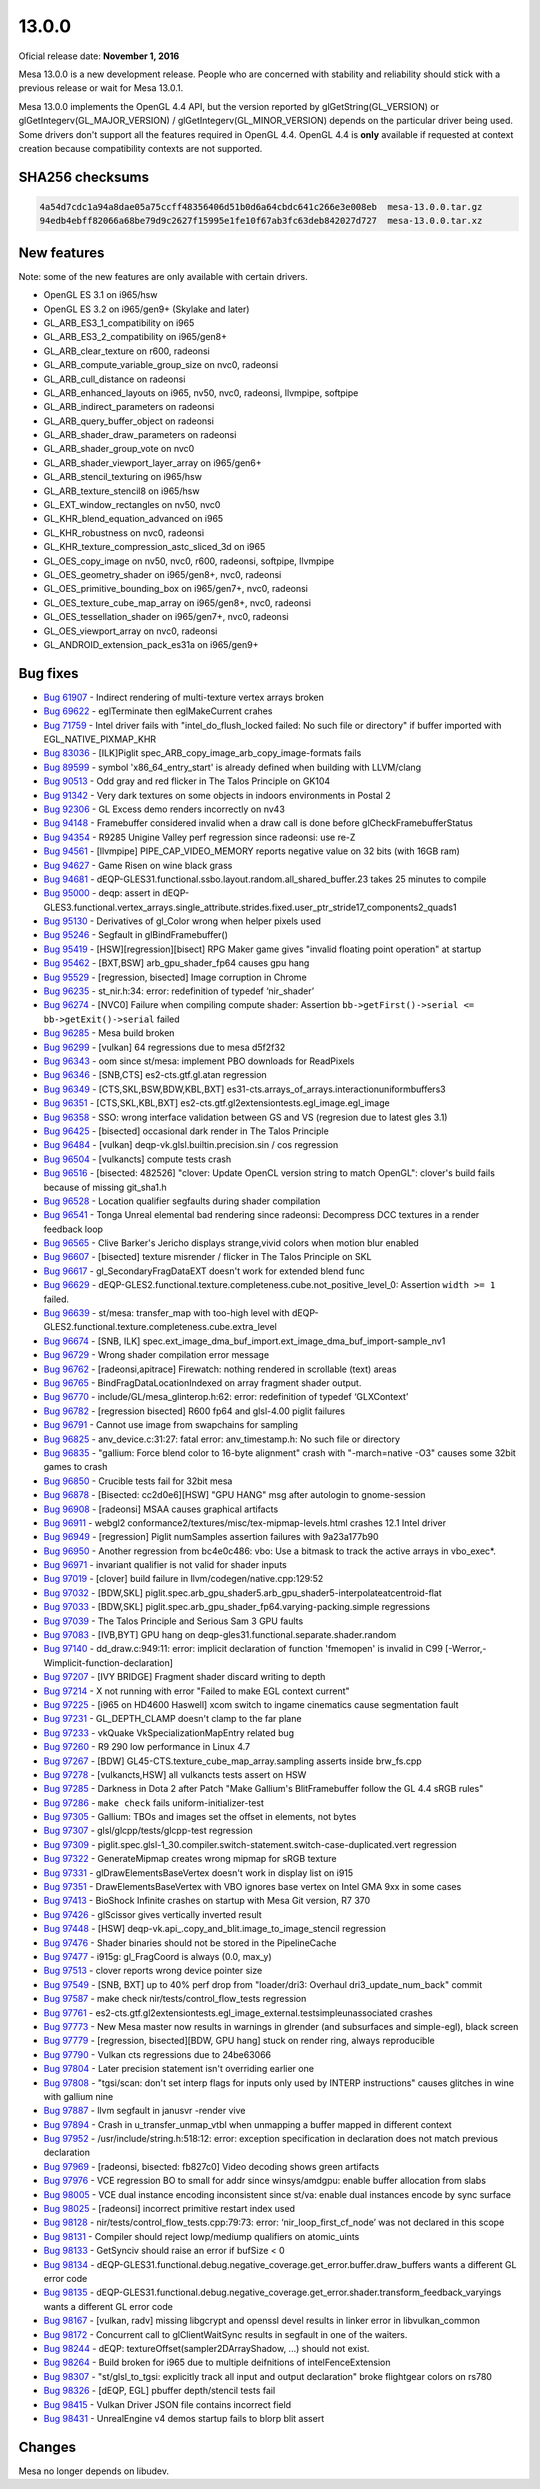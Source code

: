 13.0.0
======

Oficial release date: **November 1, 2016**

Mesa 13.0.0 is a new development release. People who are concerned with
stability and reliability should stick with a previous release or wait
for Mesa 13.0.1.

Mesa 13.0.0 implements the OpenGL 4.4 API, but the version reported by
glGetString(GL\_VERSION) or glGetIntegerv(GL\_MAJOR\_VERSION) /
glGetIntegerv(GL\_MINOR\_VERSION) depends on the particular driver being
used. Some drivers don't support all the features required in OpenGL
4.4. OpenGL 4.4 is **only** available if requested at context creation
because compatibility contexts are not supported.

SHA256 checksums
----------------

.. code-block:: text

    4a54d7cdc1a94a8dae05a75ccff48356406d51b0d6a64cbdc641c266e3e008eb  mesa-13.0.0.tar.gz
    94edb4ebff82066a68be79d9c2627f15995e1fe10f67ab3fc63deb842027d727  mesa-13.0.0.tar.xz

New features
------------

Note: some of the new features are only available with certain drivers.

-  OpenGL ES 3.1 on i965/hsw
-  OpenGL ES 3.2 on i965/gen9+ (Skylake and later)
-  GL\_ARB\_ES3\_1\_compatibility on i965
-  GL\_ARB\_ES3\_2\_compatibility on i965/gen8+
-  GL\_ARB\_clear\_texture on r600, radeonsi
-  GL\_ARB\_compute\_variable\_group\_size on nvc0, radeonsi
-  GL\_ARB\_cull\_distance on radeonsi
-  GL\_ARB\_enhanced\_layouts on i965, nv50, nvc0, radeonsi, llvmpipe,
   softpipe
-  GL\_ARB\_indirect\_parameters on radeonsi
-  GL\_ARB\_query\_buffer\_object on radeonsi
-  GL\_ARB\_shader\_draw\_parameters on radeonsi
-  GL\_ARB\_shader\_group\_vote on nvc0
-  GL\_ARB\_shader\_viewport\_layer\_array on i965/gen6+
-  GL\_ARB\_stencil\_texturing on i965/hsw
-  GL\_ARB\_texture\_stencil8 on i965/hsw
-  GL\_EXT\_window\_rectangles on nv50, nvc0
-  GL\_KHR\_blend\_equation\_advanced on i965
-  GL\_KHR\_robustness on nvc0, radeonsi
-  GL\_KHR\_texture\_compression\_astc\_sliced\_3d on i965
-  GL\_OES\_copy\_image on nv50, nvc0, r600, radeonsi, softpipe,
   llvmpipe
-  GL\_OES\_geometry\_shader on i965/gen8+, nvc0, radeonsi
-  GL\_OES\_primitive\_bounding\_box on i965/gen7+, nvc0, radeonsi
-  GL\_OES\_texture\_cube\_map\_array on i965/gen8+, nvc0, radeonsi
-  GL\_OES\_tessellation\_shader on i965/gen7+, nvc0, radeonsi
-  GL\_OES\_viewport\_array on nvc0, radeonsi
-  GL\_ANDROID\_extension\_pack\_es31a on i965/gen9+

Bug fixes
---------

-  `Bug 61907 <https://bugs.freedesktop.org/show_bug.cgi?id=61907>`__ -
   Indirect rendering of multi-texture vertex arrays broken

-  `Bug 69622 <https://bugs.freedesktop.org/show_bug.cgi?id=69622>`__ -
   eglTerminate then eglMakeCurrent crahes

-  `Bug 71759 <https://bugs.freedesktop.org/show_bug.cgi?id=71759>`__ -
   Intel driver fails with "intel\_do\_flush\_locked failed: No such
   file or directory" if buffer imported with EGL\_NATIVE\_PIXMAP\_KHR

-  `Bug 83036 <https://bugs.freedesktop.org/show_bug.cgi?id=83036>`__ -
   [ILK]Piglit spec\_ARB\_copy\_image\_arb\_copy\_image-formats fails

-  `Bug 89599 <https://bugs.freedesktop.org/show_bug.cgi?id=89599>`__ -
   symbol 'x86\_64\_entry\_start' is already defined when building with
   LLVM/clang

-  `Bug 90513 <https://bugs.freedesktop.org/show_bug.cgi?id=90513>`__ -
   Odd gray and red flicker in The Talos Principle on GK104

-  `Bug 91342 <https://bugs.freedesktop.org/show_bug.cgi?id=91342>`__ -
   Very dark textures on some objects in indoors environments in Postal
   2

-  `Bug 92306 <https://bugs.freedesktop.org/show_bug.cgi?id=92306>`__ -
   GL Excess demo renders incorrectly on nv43

-  `Bug 94148 <https://bugs.freedesktop.org/show_bug.cgi?id=94148>`__ -
   Framebuffer considered invalid when a draw call is done before
   glCheckFramebufferStatus

-  `Bug 94354 <https://bugs.freedesktop.org/show_bug.cgi?id=94354>`__ -
   R9285 Unigine Valley perf regression since radeonsi: use re-Z

-  `Bug 94561 <https://bugs.freedesktop.org/show_bug.cgi?id=94561>`__ -
   [llvmpipe] PIPE\_CAP\_VIDEO\_MEMORY reports negative value on 32 bits
   (with 16GB ram)

-  `Bug 94627 <https://bugs.freedesktop.org/show_bug.cgi?id=94627>`__ -
   Game Risen on wine black grass

-  `Bug 94681 <https://bugs.freedesktop.org/show_bug.cgi?id=94681>`__ -
   dEQP-GLES31.functional.ssbo.layout.random.all\_shared\_buffer.23
   takes 25 minutes to compile

-  `Bug 95000 <https://bugs.freedesktop.org/show_bug.cgi?id=95000>`__ -
   deqp: assert in
   dEQP-GLES3.functional.vertex\_arrays.single\_attribute.strides.fixed.user\_ptr\_stride17\_components2\_quads1

-  `Bug 95130 <https://bugs.freedesktop.org/show_bug.cgi?id=95130>`__ -
   Derivatives of gl\_Color wrong when helper pixels used

-  `Bug 95246 <https://bugs.freedesktop.org/show_bug.cgi?id=95246>`__ -
   Segfault in glBindFramebuffer()

-  `Bug 95419 <https://bugs.freedesktop.org/show_bug.cgi?id=95419>`__ -
   [HSW][regression][bisect] RPG Maker game gives "invalid floating
   point operation" at startup

-  `Bug 95462 <https://bugs.freedesktop.org/show_bug.cgi?id=95462>`__ -
   [BXT,BSW] arb\_gpu\_shader\_fp64 causes gpu hang

-  `Bug 95529 <https://bugs.freedesktop.org/show_bug.cgi?id=95529>`__ -
   [regression, bisected] Image corruption in Chrome

-  `Bug 96235 <https://bugs.freedesktop.org/show_bug.cgi?id=96235>`__ -
   st\_nir.h:34: error: redefinition of typedef ‘nir\_shader’

-  `Bug 96274 <https://bugs.freedesktop.org/show_bug.cgi?id=96274>`__ -
   [NVC0] Failure when compiling compute shader: Assertion
   ``bb->getFirst()->serial <= bb->getExit()->serial`` failed

-  `Bug 96285 <https://bugs.freedesktop.org/show_bug.cgi?id=96285>`__ -
   Mesa build broken

-  `Bug 96299 <https://bugs.freedesktop.org/show_bug.cgi?id=96299>`__ -
   [vulkan] 64 regressions due to mesa d5f2f32

-  `Bug 96343 <https://bugs.freedesktop.org/show_bug.cgi?id=96343>`__ -
   oom since st/mesa: implement PBO downloads for ReadPixels

-  `Bug 96346 <https://bugs.freedesktop.org/show_bug.cgi?id=96346>`__ -
   [SNB,CTS] es2-cts.gtf.gl.atan regression

-  `Bug 96349 <https://bugs.freedesktop.org/show_bug.cgi?id=96349>`__ -
   [CTS,SKL,BSW,BDW,KBL,BXT]
   es31-cts.arrays\_of\_arrays.interactionuniformbuffers3

-  `Bug 96351 <https://bugs.freedesktop.org/show_bug.cgi?id=96351>`__ -
   [CTS,SKL,KBL,BXT] es2-cts.gtf.gl2extensiontests.egl\_image.egl\_image

-  `Bug 96358 <https://bugs.freedesktop.org/show_bug.cgi?id=96358>`__ -
   SSO: wrong interface validation between GS and VS (regresion due to
   latest gles 3.1)

-  `Bug 96425 <https://bugs.freedesktop.org/show_bug.cgi?id=96425>`__ -
   [bisected] occasional dark render in The Talos Principle

-  `Bug 96484 <https://bugs.freedesktop.org/show_bug.cgi?id=96484>`__ -
   [vulkan] deqp-vk.glsl.builtin.precision.sin / cos regression

-  `Bug 96504 <https://bugs.freedesktop.org/show_bug.cgi?id=96504>`__ -
   [vulkancts] compute tests crash

-  `Bug 96516 <https://bugs.freedesktop.org/show_bug.cgi?id=96516>`__ -
   [bisected: 482526] "clover: Update OpenCL version string to match
   OpenGL": clover's build fails because of missing git\_sha1.h

-  `Bug 96528 <https://bugs.freedesktop.org/show_bug.cgi?id=96528>`__ -
   Location qualifier segfaults during shader compilation

-  `Bug 96541 <https://bugs.freedesktop.org/show_bug.cgi?id=96541>`__ -
   Tonga Unreal elemental bad rendering since radeonsi: Decompress DCC
   textures in a render feedback loop

-  `Bug 96565 <https://bugs.freedesktop.org/show_bug.cgi?id=96565>`__ -
   Clive Barker's Jericho displays strange,vivid colors when motion blur
   enabled

-  `Bug 96607 <https://bugs.freedesktop.org/show_bug.cgi?id=96607>`__ -
   [bisected] texture misrender / flicker in The Talos Principle on SKL

-  `Bug 96617 <https://bugs.freedesktop.org/show_bug.cgi?id=96617>`__ -
   gl\_SecondaryFragDataEXT doesn't work for extended blend func

-  `Bug 96629 <https://bugs.freedesktop.org/show_bug.cgi?id=96629>`__ -
   dEQP-GLES2.functional.texture.completeness.cube.not\_positive\_level\_0:
   Assertion ``width >= 1`` failed.

-  `Bug 96639 <https://bugs.freedesktop.org/show_bug.cgi?id=96639>`__ -
   st/mesa: transfer\_map with too-high level with
   dEQP-GLES2.functional.texture.completeness.cube.extra\_level

-  `Bug 96674 <https://bugs.freedesktop.org/show_bug.cgi?id=96674>`__ -
   [SNB, ILK]
   spec.ext\_image\_dma\_buf\_import.ext\_image\_dma\_buf\_import-sample\_nv1

-  `Bug 96729 <https://bugs.freedesktop.org/show_bug.cgi?id=96729>`__ -
   Wrong shader compilation error message

-  `Bug 96762 <https://bugs.freedesktop.org/show_bug.cgi?id=96762>`__ -
   [radeonsi,apitrace] Firewatch: nothing rendered in scrollable (text)
   areas

-  `Bug 96765 <https://bugs.freedesktop.org/show_bug.cgi?id=96765>`__ -
   BindFragDataLocationIndexed on array fragment shader output.

-  `Bug 96770 <https://bugs.freedesktop.org/show_bug.cgi?id=96770>`__ -
   include/GL/mesa\_glinterop.h:62: error: redefinition of typedef
   ‘GLXContext’

-  `Bug 96782 <https://bugs.freedesktop.org/show_bug.cgi?id=96782>`__ -
   [regression bisected] R600 fp64 and glsl-4.00 piglit failures

-  `Bug 96791 <https://bugs.freedesktop.org/show_bug.cgi?id=96791>`__ -
   Cannot use image from swapchains for sampling

-  `Bug 96825 <https://bugs.freedesktop.org/show_bug.cgi?id=96825>`__ -
   anv\_device.c:31:27: fatal error: anv\_timestamp.h: No such file or
   directory

-  `Bug 96835 <https://bugs.freedesktop.org/show_bug.cgi?id=96835>`__ -
   "gallium: Force blend color to 16-byte alignment" crash with
   "-march=native -O3" causes some 32bit games to crash

-  `Bug 96850 <https://bugs.freedesktop.org/show_bug.cgi?id=96850>`__ -
   Crucible tests fail for 32bit mesa

-  `Bug 96878 <https://bugs.freedesktop.org/show_bug.cgi?id=96878>`__ -
   [Bisected: cc2d0e6][HSW] "GPU HANG" msg after autologin to
   gnome-session

-  `Bug 96908 <https://bugs.freedesktop.org/show_bug.cgi?id=96908>`__ -
   [radeonsi] MSAA causes graphical artifacts

-  `Bug 96911 <https://bugs.freedesktop.org/show_bug.cgi?id=96911>`__ -
   webgl2 conformance2/textures/misc/tex-mipmap-levels.html crashes 12.1
   Intel driver

-  `Bug 96949 <https://bugs.freedesktop.org/show_bug.cgi?id=96949>`__ -
   [regression] Piglit numSamples assertion failures with 9a23a177b90

-  `Bug 96950 <https://bugs.freedesktop.org/show_bug.cgi?id=96950>`__ -
   Another regression from bc4e0c486: vbo: Use a bitmask to track the
   active arrays in vbo\_exec\*.

-  `Bug 96971 <https://bugs.freedesktop.org/show_bug.cgi?id=96971>`__ -
   invariant qualifier is not valid for shader inputs

-  `Bug 97019 <https://bugs.freedesktop.org/show_bug.cgi?id=97019>`__ -
   [clover] build failure in llvm/codegen/native.cpp:129:52

-  `Bug 97032 <https://bugs.freedesktop.org/show_bug.cgi?id=97032>`__ -
   [BDW,SKL]
   piglit.spec.arb\_gpu\_shader5.arb\_gpu\_shader5-interpolateatcentroid-flat

-  `Bug 97033 <https://bugs.freedesktop.org/show_bug.cgi?id=97033>`__ -
   [BDW,SKL] piglit.spec.arb\_gpu\_shader\_fp64.varying-packing.simple
   regressions

-  `Bug 97039 <https://bugs.freedesktop.org/show_bug.cgi?id=97039>`__ -
   The Talos Principle and Serious Sam 3 GPU faults

-  `Bug 97083 <https://bugs.freedesktop.org/show_bug.cgi?id=97083>`__ -
   [IVB,BYT] GPU hang on deqp-gles31.functional.separate.shader.random

-  `Bug 97140 <https://bugs.freedesktop.org/show_bug.cgi?id=97140>`__ -
   dd\_draw.c:949:11: error: implicit declaration of function 'fmemopen'
   is invalid in C99 [-Werror,-Wimplicit-function-declaration]

-  `Bug 97207 <https://bugs.freedesktop.org/show_bug.cgi?id=97207>`__ -
   [IVY BRIDGE] Fragment shader discard writing to depth

-  `Bug 97214 <https://bugs.freedesktop.org/show_bug.cgi?id=97214>`__ -
   X not running with error "Failed to make EGL context current"

-  `Bug 97225 <https://bugs.freedesktop.org/show_bug.cgi?id=97225>`__ -
   [i965 on HD4600 Haswell] xcom switch to ingame cinematics cause
   segmentation fault

-  `Bug 97231 <https://bugs.freedesktop.org/show_bug.cgi?id=97231>`__ -
   GL\_DEPTH\_CLAMP doesn't clamp to the far plane

-  `Bug 97233 <https://bugs.freedesktop.org/show_bug.cgi?id=97233>`__ -
   vkQuake VkSpecializationMapEntry related bug

-  `Bug 97260 <https://bugs.freedesktop.org/show_bug.cgi?id=97260>`__ -
   R9 290 low performance in Linux 4.7

-  `Bug 97267 <https://bugs.freedesktop.org/show_bug.cgi?id=97267>`__ -
   [BDW] GL45-CTS.texture\_cube\_map\_array.sampling asserts inside
   brw\_fs.cpp

-  `Bug 97278 <https://bugs.freedesktop.org/show_bug.cgi?id=97278>`__ -
   [vulkancts,HSW] all vulkancts tests assert on HSW

-  `Bug 97285 <https://bugs.freedesktop.org/show_bug.cgi?id=97285>`__ -
   Darkness in Dota 2 after Patch "Make Gallium's BlitFramebuffer follow
   the GL 4.4 sRGB rules"

-  `Bug 97286 <https://bugs.freedesktop.org/show_bug.cgi?id=97286>`__ -
   ``make check`` fails uniform-initializer-test

-  `Bug 97305 <https://bugs.freedesktop.org/show_bug.cgi?id=97305>`__ -
   Gallium: TBOs and images set the offset in elements, not bytes

-  `Bug 97307 <https://bugs.freedesktop.org/show_bug.cgi?id=97307>`__ -
   glsl/glcpp/tests/glcpp-test regression

-  `Bug 97309 <https://bugs.freedesktop.org/show_bug.cgi?id=97309>`__ -
   piglit.spec.glsl-1\_30.compiler.switch-statement.switch-case-duplicated.vert
   regression

-  `Bug 97322 <https://bugs.freedesktop.org/show_bug.cgi?id=97322>`__ -
   GenerateMipmap creates wrong mipmap for sRGB texture

-  `Bug 97331 <https://bugs.freedesktop.org/show_bug.cgi?id=97331>`__ -
   glDrawElementsBaseVertex doesn't work in display list on i915

-  `Bug 97351 <https://bugs.freedesktop.org/show_bug.cgi?id=97351>`__ -
   DrawElementsBaseVertex with VBO ignores base vertex on Intel GMA 9xx
   in some cases

-  `Bug 97413 <https://bugs.freedesktop.org/show_bug.cgi?id=97413>`__ -
   BioShock Infinite crashes on startup with Mesa Git version, R7 370

-  `Bug 97426 <https://bugs.freedesktop.org/show_bug.cgi?id=97426>`__ -
   glScissor gives vertically inverted result

-  `Bug 97448 <https://bugs.freedesktop.org/show_bug.cgi?id=97448>`__ -
   [HSW] deqp-vk.api\_.copy\_and\_blit.image\_to\_image\_stencil
   regression

-  `Bug 97476 <https://bugs.freedesktop.org/show_bug.cgi?id=97476>`__ -
   Shader binaries should not be stored in the PipelineCache

-  `Bug 97477 <https://bugs.freedesktop.org/show_bug.cgi?id=97477>`__ -
   i915g: gl\_FragCoord is always (0.0, max\_y)

-  `Bug 97513 <https://bugs.freedesktop.org/show_bug.cgi?id=97513>`__ -
   clover reports wrong device pointer size

-  `Bug 97549 <https://bugs.freedesktop.org/show_bug.cgi?id=97549>`__ -
   [SNB, BXT] up to 40% perf drop from "loader/dri3: Overhaul
   dri3\_update\_num\_back" commit

-  `Bug 97587 <https://bugs.freedesktop.org/show_bug.cgi?id=97587>`__ -
   make check nir/tests/control\_flow\_tests regression

-  `Bug 97761 <https://bugs.freedesktop.org/show_bug.cgi?id=97761>`__ -
   es2-cts.gtf.gl2extensiontests.egl\_image\_external.testsimpleunassociated
   crashes

-  `Bug 97773 <https://bugs.freedesktop.org/show_bug.cgi?id=97773>`__ -
   New Mesa master now results in warnings in glrender (and subsurfaces
   and simple-egl), black screen

-  `Bug 97779 <https://bugs.freedesktop.org/show_bug.cgi?id=97779>`__ -
   [regression, bisected][BDW, GPU hang] stuck on render ring, always
   reproducible

-  `Bug 97790 <https://bugs.freedesktop.org/show_bug.cgi?id=97790>`__ -
   Vulkan cts regressions due to 24be63066

-  `Bug 97804 <https://bugs.freedesktop.org/show_bug.cgi?id=97804>`__ -
   Later precision statement isn't overriding earlier one

-  `Bug 97808 <https://bugs.freedesktop.org/show_bug.cgi?id=97808>`__ -
   "tgsi/scan: don't set interp flags for inputs only used by INTERP
   instructions" causes glitches in wine with gallium nine

-  `Bug 97887 <https://bugs.freedesktop.org/show_bug.cgi?id=97887>`__ -
   llvm segfault in janusvr -render vive

-  `Bug 97894 <https://bugs.freedesktop.org/show_bug.cgi?id=97894>`__ -
   Crash in u\_transfer\_unmap\_vtbl when unmapping a buffer mapped in
   different context

-  `Bug 97952 <https://bugs.freedesktop.org/show_bug.cgi?id=97952>`__ -
   /usr/include/string.h:518:12: error: exception specification in
   declaration does not match previous declaration

-  `Bug 97969 <https://bugs.freedesktop.org/show_bug.cgi?id=97969>`__ -
   [radeonsi, bisected: fb827c0] Video decoding shows green artifacts

-  `Bug 97976 <https://bugs.freedesktop.org/show_bug.cgi?id=97976>`__ -
   VCE regression BO to small for addr since winsys/amdgpu: enable
   buffer allocation from slabs

-  `Bug 98005 <https://bugs.freedesktop.org/show_bug.cgi?id=98005>`__ -
   VCE dual instance encoding inconsistent since st/va: enable dual
   instances encode by sync surface

-  `Bug 98025 <https://bugs.freedesktop.org/show_bug.cgi?id=98025>`__ -
   [radeonsi] incorrect primitive restart index used

-  `Bug 98128 <https://bugs.freedesktop.org/show_bug.cgi?id=98128>`__ -
   nir/tests/control\_flow\_tests.cpp:79:73: error:
   ‘nir\_loop\_first\_cf\_node’ was not declared in this scope

-  `Bug 98131 <https://bugs.freedesktop.org/show_bug.cgi?id=98131>`__ -
   Compiler should reject lowp/mediump qualifiers on atomic\_uints

-  `Bug 98133 <https://bugs.freedesktop.org/show_bug.cgi?id=98133>`__ -
   GetSynciv should raise an error if bufSize < 0

-  `Bug 98134 <https://bugs.freedesktop.org/show_bug.cgi?id=98134>`__ -
   dEQP-GLES31.functional.debug.negative\_coverage.get\_error.buffer.draw\_buffers
   wants a different GL error code

-  `Bug 98135 <https://bugs.freedesktop.org/show_bug.cgi?id=98135>`__ -
   dEQP-GLES31.functional.debug.negative\_coverage.get\_error.shader.transform\_feedback\_varyings
   wants a different GL error code

-  `Bug 98167 <https://bugs.freedesktop.org/show_bug.cgi?id=98167>`__ -
   [vulkan, radv] missing libgcrypt and openssl devel results in linker
   error in libvulkan\_common

-  `Bug 98172 <https://bugs.freedesktop.org/show_bug.cgi?id=98172>`__ -
   Concurrent call to glClientWaitSync results in segfault in one of the
   waiters.

-  `Bug 98244 <https://bugs.freedesktop.org/show_bug.cgi?id=98244>`__ -
   dEQP: textureOffset(sampler2DArrayShadow, ...) should not exist.

-  `Bug 98264 <https://bugs.freedesktop.org/show_bug.cgi?id=98264>`__ -
   Build broken for i965 due to multiple deifnitions of
   intelFenceExtension

-  `Bug 98307 <https://bugs.freedesktop.org/show_bug.cgi?id=98307>`__ -
   "st/glsl\_to\_tgsi: explicitly track all input and output
   declaration" broke flightgear colors on rs780

-  `Bug 98326 <https://bugs.freedesktop.org/show_bug.cgi?id=98326>`__ -
   [dEQP, EGL] pbuffer depth/stencil tests fail

-  `Bug 98415 <https://bugs.freedesktop.org/show_bug.cgi?id=98415>`__ -
   Vulkan Driver JSON file contains incorrect field

-  `Bug 98431 <https://bugs.freedesktop.org/show_bug.cgi?id=98431>`__ -
   UnrealEngine v4 demos startup fails to blorp blit assert

Changes
-------

Mesa no longer depends on libudev.
